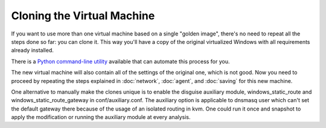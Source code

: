 ===========================
Cloning the Virtual Machine
===========================

If you want to use more than one virtual machine based on a single "golden image", there's no need to
repeat all the steps done so far: you can clone it. This way you'll have
a copy of the original virtualized Windows with all requirements already
installed.

There is a `Python command-line utility`_ available that can automate this process for you.

.. _Python command-line utility: https://github.com/CAPESandbox/community/blob/master/utils/clone-machines.py

The new virtual machine will also contain all of the settings of the original one,
which is not good. Now you need to proceed by repeating the steps explained in
:doc:`network`, :doc:`agent`, and :doc:`saving` for this new machine.

One alternative to manually make the clones unique is to enable the disguise auxiliary module, windows_static_route and windows_static_route_gateway in conf/auxiliary.conf.
The auxiliary option is applicable to dnsmasq user which can't set the default gateway there because of the usage of an isolated routing in kvm.
One could run it once and snapshot to apply the modification or running the auxiliary module at every analysis.
